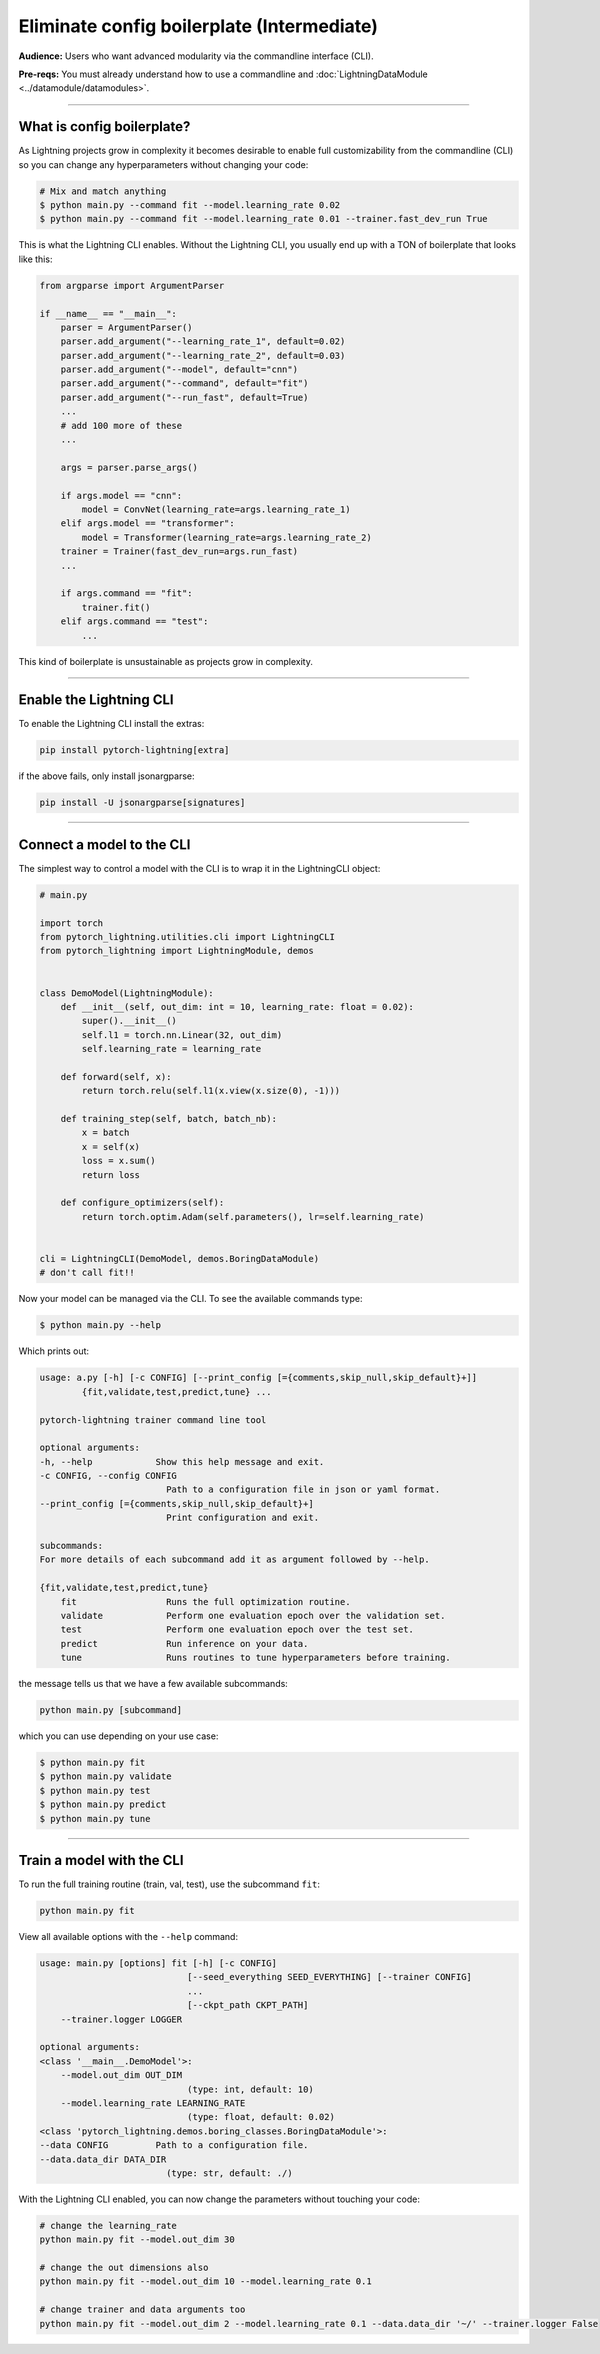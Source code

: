 .. testsetup:: *
    :skipif: not _JSONARGPARSE_AVAILABLE

    import torch
    from unittest import mock
    from typing import List
    import pytorch_lightning as pl
    from pytorch_lightning import LightningModule, LightningDataModule, Trainer, Callback


    class NoFitTrainer(Trainer):
        def fit(self, *_, **__):
            pass


    class LightningCLI(pl.utilities.cli.LightningCLI):
        def __init__(self, *args, trainer_class=NoFitTrainer, run=False, **kwargs):
            super().__init__(*args, trainer_class=trainer_class, run=run, **kwargs)


    class MyModel(LightningModule):
        def __init__(
            self,
            encoder_layers: int = 12,
            decoder_layers: List[int] = [2, 4],
            batch_size: int = 8,
        ):
            pass


    class MyClassModel(LightningModule):
        def __init__(self, num_classes: int):
            pass


    class MyDataModule(LightningDataModule):
        def __init__(self, batch_size: int = 8):
            self.num_classes = 5


    def send_email(address, message):
        pass


    MyModelBaseClass = MyModel
    MyDataModuleBaseClass = MyDataModule

    EncoderBaseClass = MyModel
    DecoderBaseClass = MyModel

    mock_argv = mock.patch("sys.argv", ["any.py"])
    mock_argv.start()

.. testcleanup:: *

    mock_argv.stop()


###########################################
Eliminate config boilerplate (Intermediate)
###########################################
**Audience:** Users who want advanced modularity via the commandline interface (CLI).

**Pre-reqs:** You must already understand how to use a commandline and :doc:`LightningDataModule <../datamodule/datamodules>`.

----

***************************
What is config boilerplate?
***************************
As Lightning projects grow in complexity it becomes desirable to enable full customizability from the commandline (CLI) so you can
change any hyperparameters without changing your code:

.. code:: bash

    # Mix and match anything
    $ python main.py --command fit --model.learning_rate 0.02
    $ python main.py --command fit --model.learning_rate 0.01 --trainer.fast_dev_run True

This is what the Lightning CLI enables. Without the Lightning CLI, you usually end up with a TON of boilerplate that looks like this:

.. code:: python

    from argparse import ArgumentParser

    if __name__ == "__main__":
        parser = ArgumentParser()
        parser.add_argument("--learning_rate_1", default=0.02)
        parser.add_argument("--learning_rate_2", default=0.03)
        parser.add_argument("--model", default="cnn")
        parser.add_argument("--command", default="fit")
        parser.add_argument("--run_fast", default=True)
        ...
        # add 100 more of these
        ...

        args = parser.parse_args()

        if args.model == "cnn":
            model = ConvNet(learning_rate=args.learning_rate_1)
        elif args.model == "transformer":
            model = Transformer(learning_rate=args.learning_rate_2)
        trainer = Trainer(fast_dev_run=args.run_fast)
        ...

        if args.command == "fit":
            trainer.fit()
        elif args.command == "test":
            ...

This kind of boilerplate is unsustainable as projects grow in complexity.

----

************************
Enable the Lightning CLI
************************
To enable the Lightning CLI install the extras:

.. code:: bash

    pip install pytorch-lightning[extra]

if the above fails, only install jsonargparse:

.. code:: bash

    pip install -U jsonargparse[signatures]

----

**************************
Connect a model to the CLI
**************************
The simplest way to control a model with the CLI is to wrap it in the LightningCLI object:

.. code:: python

    # main.py

    import torch
    from pytorch_lightning.utilities.cli import LightningCLI
    from pytorch_lightning import LightningModule, demos


    class DemoModel(LightningModule):
        def __init__(self, out_dim: int = 10, learning_rate: float = 0.02):
            super().__init__()
            self.l1 = torch.nn.Linear(32, out_dim)
            self.learning_rate = learning_rate

        def forward(self, x):
            return torch.relu(self.l1(x.view(x.size(0), -1)))

        def training_step(self, batch, batch_nb):
            x = batch
            x = self(x)
            loss = x.sum()
            return loss

        def configure_optimizers(self):
            return torch.optim.Adam(self.parameters(), lr=self.learning_rate)


    cli = LightningCLI(DemoModel, demos.BoringDataModule)
    # don't call fit!!

Now your model can be managed via the CLI. To see the available commands type:

.. code:: bash

    $ python main.py --help

Which prints out:

.. code:: bash

    usage: a.py [-h] [-c CONFIG] [--print_config [={comments,skip_null,skip_default}+]]
            {fit,validate,test,predict,tune} ...

    pytorch-lightning trainer command line tool

    optional arguments:
    -h, --help            Show this help message and exit.
    -c CONFIG, --config CONFIG
                            Path to a configuration file in json or yaml format.
    --print_config [={comments,skip_null,skip_default}+]
                            Print configuration and exit.

    subcommands:
    For more details of each subcommand add it as argument followed by --help.

    {fit,validate,test,predict,tune}
        fit                 Runs the full optimization routine.
        validate            Perform one evaluation epoch over the validation set.
        test                Perform one evaluation epoch over the test set.
        predict             Run inference on your data.
        tune                Runs routines to tune hyperparameters before training.


the message tells us that we have a few available subcommands:

.. code:: bash

    python main.py [subcommand]

which you can use depending on your use case:

.. code:: bash

    $ python main.py fit
    $ python main.py validate
    $ python main.py test
    $ python main.py predict
    $ python main.py tune

----

**************************
Train a model with the CLI
**************************
To run the full training routine (train, val, test), use the subcommand ``fit``:

.. code:: bash

    python main.py fit

View all available options with the ``--help`` command:

.. code:: bash

    usage: main.py [options] fit [-h] [-c CONFIG]
                                [--seed_everything SEED_EVERYTHING] [--trainer CONFIG]
                                ...
                                [--ckpt_path CKPT_PATH]
        --trainer.logger LOGGER

    optional arguments:
    <class '__main__.DemoModel'>:
        --model.out_dim OUT_DIM
                                (type: int, default: 10)
        --model.learning_rate LEARNING_RATE
                                (type: float, default: 0.02)
    <class 'pytorch_lightning.demos.boring_classes.BoringDataModule'>:
    --data CONFIG         Path to a configuration file.
    --data.data_dir DATA_DIR
                            (type: str, default: ./)

With the Lightning CLI enabled, you can now change the parameters without touching your code:

.. code:: bash

    # change the learning_rate
    python main.py fit --model.out_dim 30

    # change the out dimensions also
    python main.py fit --model.out_dim 10 --model.learning_rate 0.1

    # change trainer and data arguments too
    python main.py fit --model.out_dim 2 --model.learning_rate 0.1 --data.data_dir '~/' --trainer.logger False
